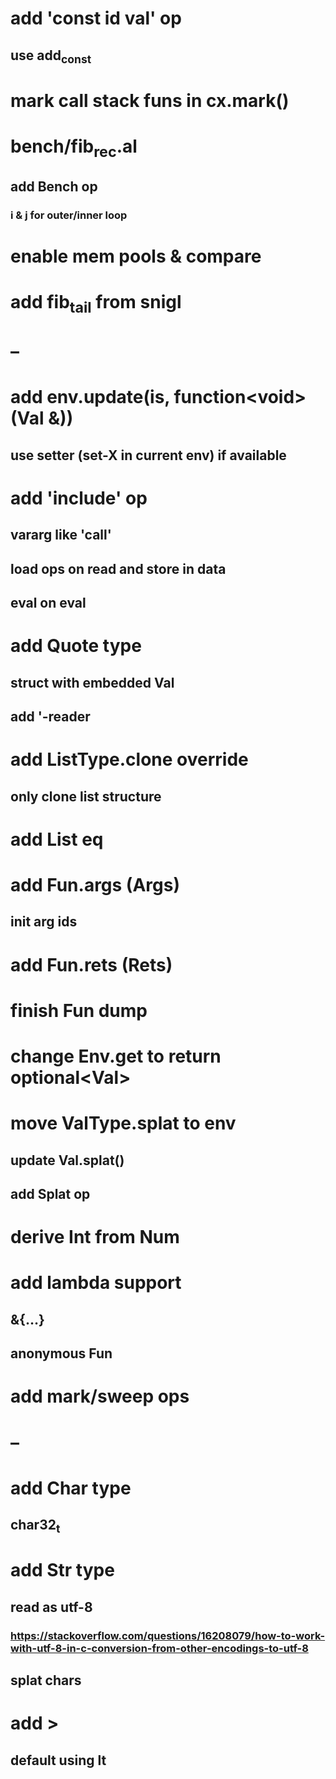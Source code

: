 * add 'const id val' op
** use add_const
* mark call stack funs in cx.mark()
* bench/fib_rec.al
** add Bench op
*** i & j for outer/inner loop
* enable mem pools & compare
* add fib_tail from snigl
* --
* add env.update(is, function<void>(Val &))
** use setter (set-X in current env) if available
* add 'include' op
** vararg like 'call'
** load ops on read and store in data
** eval on eval
* add Quote type
** struct with embedded Val
** add '-reader
* add ListType.clone override
** only clone list structure
* add List eq
* add Fun.args (Args)
** init arg ids
* add Fun.rets (Rets)
* finish Fun dump
* change Env.get to return optional<Val>
* move ValType.splat to env
** update Val.splat()
** add Splat op
* derive Int from Num
* add lambda support
** &{...}
** anonymous Fun
* add mark/sweep ops
* --
* add Char type
** char32_t
* add Str type
** read as utf-8
*** https://stackoverflow.com/questions/16208079/how-to-work-with-utf-8-in-c-conversion-from-other-encodings-to-utf-8
** splat chars
* add >
** default using lt

